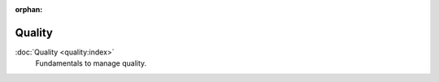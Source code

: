 :orphan:

.. _index-quality:

Quality
=======

:doc:`Quality <quality:index>`
   Fundamentals to manage quality.
